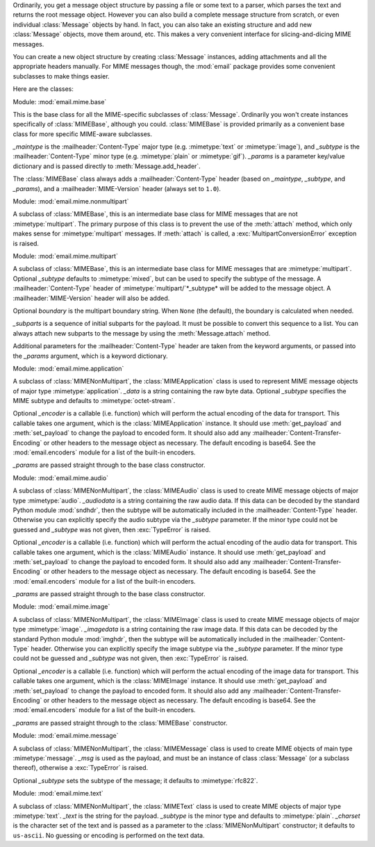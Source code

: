 .. module:: email.mime.text


Ordinarily, you get a message object structure by passing a file or some text to
a parser, which parses the text and returns the root message object.  However
you can also build a complete message structure from scratch, or even individual
:class:`Message` objects by hand.  In fact, you can also take an existing
structure and add new :class:`Message` objects, move them around, etc.  This
makes a very convenient interface for slicing-and-dicing MIME messages.

You can create a new object structure by creating :class:`Message` instances,
adding attachments and all the appropriate headers manually.  For MIME messages
though, the :mod:`email` package provides some convenient subclasses to make
things easier.

Here are the classes:


.. class:: MIMEBase(_maintype, _subtype, **_params)

   Module: :mod:`email.mime.base`

   This is the base class for all the MIME-specific subclasses of :class:`Message`.
   Ordinarily you won't create instances specifically of :class:`MIMEBase`,
   although you could.  :class:`MIMEBase` is provided primarily as a convenient
   base class for more specific MIME-aware subclasses.

   *_maintype* is the :mailheader:`Content-Type` major type (e.g. :mimetype:`text`
   or :mimetype:`image`), and *_subtype* is the :mailheader:`Content-Type` minor
   type  (e.g. :mimetype:`plain` or :mimetype:`gif`).  *_params* is a parameter
   key/value dictionary and is passed directly to :meth:`Message.add_header`.

   The :class:`MIMEBase` class always adds a :mailheader:`Content-Type` header
   (based on *_maintype*, *_subtype*, and *_params*), and a
   :mailheader:`MIME-Version` header (always set to ``1.0``).


.. class:: MIMENonMultipart()

   Module: :mod:`email.mime.nonmultipart`

   A subclass of :class:`MIMEBase`, this is an intermediate base class for MIME
   messages that are not :mimetype:`multipart`.  The primary purpose of this class
   is to prevent the use of the :meth:`attach` method, which only makes sense for
   :mimetype:`multipart` messages.  If :meth:`attach` is called, a
   :exc:`MultipartConversionError` exception is raised.

   .. versionadded:: 2.2.2


.. class:: MIMEMultipart([subtype[, boundary[, _subparts[, _params]]]])

   Module: :mod:`email.mime.multipart`

   A subclass of :class:`MIMEBase`, this is an intermediate base class for MIME
   messages that are :mimetype:`multipart`.  Optional *_subtype* defaults to
   :mimetype:`mixed`, but can be used to specify the subtype of the message.  A
   :mailheader:`Content-Type` header of :mimetype:`multipart/`*_subtype* will be
   added to the message object.  A :mailheader:`MIME-Version` header will also be
   added.

   Optional *boundary* is the multipart boundary string.  When ``None`` (the
   default), the boundary is calculated when needed.

   *_subparts* is a sequence of initial subparts for the payload.  It must be
   possible to convert this sequence to a list.  You can always attach new subparts
   to the message by using the :meth:`Message.attach` method.

   Additional parameters for the :mailheader:`Content-Type` header are taken from
   the keyword arguments, or passed into the *_params* argument, which is a keyword
   dictionary.

   .. versionadded:: 2.2.2


.. class:: MIMEApplication(_data[, _subtype[, _encoder[, **_params]]])

   Module: :mod:`email.mime.application`

   A subclass of :class:`MIMENonMultipart`, the :class:`MIMEApplication` class is
   used to represent MIME message objects of major type :mimetype:`application`.
   *_data* is a string containing the raw byte data.  Optional *_subtype* specifies
   the MIME subtype and defaults to :mimetype:`octet-stream`.

   Optional *_encoder* is a callable (i.e. function) which will perform the actual
   encoding of the data for transport.  This callable takes one argument, which is
   the :class:`MIMEApplication` instance. It should use :meth:`get_payload` and
   :meth:`set_payload` to change the payload to encoded form.  It should also add
   any :mailheader:`Content-Transfer-Encoding` or other headers to the message
   object as necessary.  The default encoding is base64.  See the
   :mod:`email.encoders` module for a list of the built-in encoders.

   *_params* are passed straight through to the base class constructor.

   .. versionadded:: 2.5


.. class:: MIMEAudio(_audiodata[, _subtype[, _encoder[, **_params]]])

   Module: :mod:`email.mime.audio`

   A subclass of :class:`MIMENonMultipart`, the :class:`MIMEAudio` class is used to
   create MIME message objects of major type :mimetype:`audio`. *_audiodata* is a
   string containing the raw audio data.  If this data can be decoded by the
   standard Python module :mod:`sndhdr`, then the subtype will be automatically
   included in the :mailheader:`Content-Type` header.  Otherwise you can explicitly
   specify the audio subtype via the *_subtype* parameter.  If the minor type could
   not be guessed and *_subtype* was not given, then :exc:`TypeError` is raised.

   Optional *_encoder* is a callable (i.e. function) which will perform the actual
   encoding of the audio data for transport.  This callable takes one argument,
   which is the :class:`MIMEAudio` instance. It should use :meth:`get_payload` and
   :meth:`set_payload` to change the payload to encoded form.  It should also add
   any :mailheader:`Content-Transfer-Encoding` or other headers to the message
   object as necessary.  The default encoding is base64.  See the
   :mod:`email.encoders` module for a list of the built-in encoders.

   *_params* are passed straight through to the base class constructor.


.. class:: MIMEImage(_imagedata[, _subtype[, _encoder[, **_params]]])

   Module: :mod:`email.mime.image`

   A subclass of :class:`MIMENonMultipart`, the :class:`MIMEImage` class is used to
   create MIME message objects of major type :mimetype:`image`. *_imagedata* is a
   string containing the raw image data.  If this data can be decoded by the
   standard Python module :mod:`imghdr`, then the subtype will be automatically
   included in the :mailheader:`Content-Type` header.  Otherwise you can explicitly
   specify the image subtype via the *_subtype* parameter.  If the minor type could
   not be guessed and *_subtype* was not given, then :exc:`TypeError` is raised.

   Optional *_encoder* is a callable (i.e. function) which will perform the actual
   encoding of the image data for transport.  This callable takes one argument,
   which is the :class:`MIMEImage` instance. It should use :meth:`get_payload` and
   :meth:`set_payload` to change the payload to encoded form.  It should also add
   any :mailheader:`Content-Transfer-Encoding` or other headers to the message
   object as necessary.  The default encoding is base64.  See the
   :mod:`email.encoders` module for a list of the built-in encoders.

   *_params* are passed straight through to the :class:`MIMEBase` constructor.


.. class:: MIMEMessage(_msg[, _subtype])

   Module: :mod:`email.mime.message`

   A subclass of :class:`MIMENonMultipart`, the :class:`MIMEMessage` class is used
   to create MIME objects of main type :mimetype:`message`. *_msg* is used as the
   payload, and must be an instance of class :class:`Message` (or a subclass
   thereof), otherwise a :exc:`TypeError` is raised.

   Optional *_subtype* sets the subtype of the message; it defaults to
   :mimetype:`rfc822`.


.. class:: MIMEText(_text[, _subtype[, _charset]])

   Module: :mod:`email.mime.text`

   A subclass of :class:`MIMENonMultipart`, the :class:`MIMEText` class is used to
   create MIME objects of major type :mimetype:`text`. *_text* is the string for
   the payload.  *_subtype* is the minor type and defaults to :mimetype:`plain`.
   *_charset* is the character set of the text and is passed as a parameter to the
   :class:`MIMENonMultipart` constructor; it defaults to ``us-ascii``.  No guessing
   or encoding is performed on the text data.

   .. versionchanged:: 2.4
      The previously deprecated *_encoding* argument has been removed.  Encoding
      happens implicitly based on the *_charset* argument.

